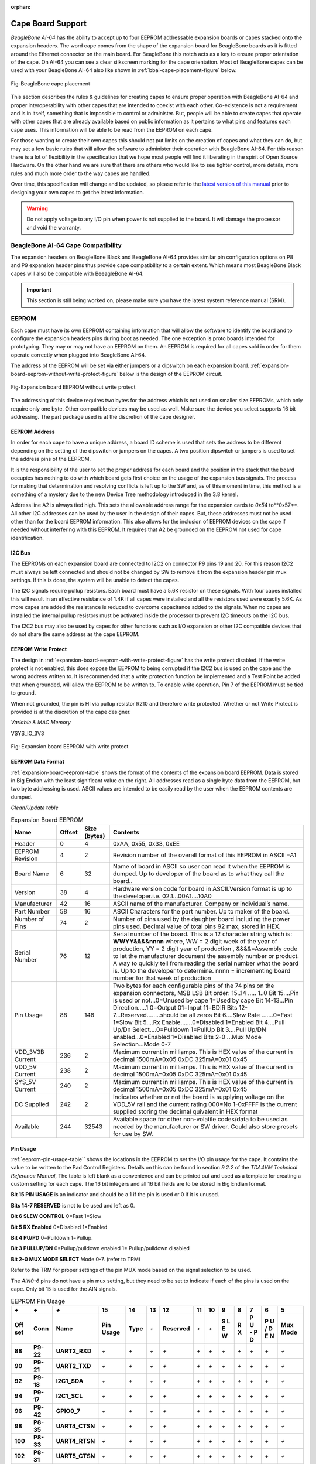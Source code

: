 :orphan:

.. _cape-board-support-1:

Cape Board Support
#######################

*BeagleBone AI-64* has the ability to accept up to 
four EEPROM addressable expansion boards or capes stacked onto 
the expansion headers. The word cape comes from the shape of the
expansion board for BeagleBone boards as it is fitted around the
Ethernet connector on the main board. For BeagleBone this notch acts as a 
key to ensure proper orientation of the cape. On AI-64 you can see a clear
silkscreen marking for the cape orientation. Most of BeagleBone capes
can be used with your BeagleBone AI-64 also like shown in :ref:`bbai-cape-placement-figure` below.

.. _bbai-cape-placement-figure, BeagleBone Ai Cape Placement figure:

.. figure:: images/ch08/cape-placement.jpg
   :width: 400px
   :align: center 
   :alt: Fig-BeagleBone cape placement

   Fig-BeagleBone cape placement

This section describes the rules & guidelines for creating capes to ensure proper
operation with BeagleBone AI-64 and proper interoperability with
other capes that are intended to coexist with each other. Co-existence
is not a requirement and is in itself, something that is impossible to
control or administer. But, people will be able to create capes that
operate with other capes that are already available based on public
information as it pertains to what pins and features each cape uses.
This information will be able to be read from the EEPROM on each cape.

For those wanting to create their own capes this should not put limits on the creation of
capes and what they can do, but may set a few basic rules that will allow
the software to administer their operation with BeagleBone AI-64. For this
reason there is a lot of flexibility in the specification that we hope
most people will find it liberating in the spirit of Open Source
Hardware. On the other hand we are sure that there are others who would like to see tighter
control, more details, more rules and much more order to the way capes
are handled.

Over time, this specification will change and be updated, so please
refer to the `latest version of this manual <https://git.beagleboard.org/beagleboard/beaglebone-ai-64/>`_
prior to designing your own capes to get the latest information.

.. warning:: 

   Do not apply voltage to any I/O pin when power is not supplied to the board.
   It will damage the processor and void the warranty. 

.. _beaglebone-ai-64-cape-compatibility:

BeagleBone AI-64 Cape Compatibility
-------------------------------------------

The expansion headers on BeagleBone Black and BeagleBone AI-64 provides
similar pin configuration options on P8 and P9 expansion header pins thus provide 
cape compatibility to a certain extent. Which means most BeagleBone Black capes
will also be compatible with BeeagleBone AI-64.

.. important:: 

   This section is still being worked on, please make sure you have the latest system reference manual (SRM).


.. todo:: 

   Add BeagleBone AI-64 LCD pins information.
   Add BeagleBone AI-64 eMMC pins information.


.. _eeprom:

EEPROM
-------------------------------------------

Each cape must have its own EEPROM containing information that will
allow the software to identify the board and to configure the expansion
headers pins during boot as needed. The one exception is proto boards intended for
prototyping. They may or may not have an EEPROM on them. An EEPROM is
required for all capes sold in order for them operate correctly when
plugged into BeagleBone AI-64.

The address of the EEPROM will be set via either jumpers or a dipswitch
on each expansion board. :ref:`expansion-board-eeprom-without-write-protect-figure` 
below is the design of the EEPROM circuit.

.. _expansion-board-eeprom-without-write-protect-figure, Expansion board EEPROM without write protect figure:

.. figure:: images/ch08/eeprom.png
   :width: 400px
   :align: center 
   :alt: Fig-Expansion board EEPROM without write protect

   Fig-Expansion board EEPROM without write protect


The addressing of this device requires two bytes for the address which
is not used on smaller size EEPROMs, which only require only one byte.
Other compatible devices may be used as well. Make sure the device you
select supports 16 bit addressing. The part package used is at the
discretion of the cape designer.

.. _eeprom-address:

EEPROM Address
***************************

In order for each cape to have a unique address, a board ID scheme is
used that sets the address to be different depending on the setting of
the dipswitch or jumpers on the capes. A two position dipswitch or
jumpers is used to set the address pins of the EEPROM.

It is the responsibility of the user to set the proper address for each
board and the position in the stack that the board occupies has nothing
to do with which board gets first choice on the usage of the expansion
bus signals. The process for making that determination and resolving
conflicts is left up to the SW and, as of this moment in time, this
method is a something of a mystery due to the new Device Tree
methodology introduced in the 3.8 kernel.

Address line A2 is always tied high. This sets the allowable address
range for the expansion cards to *0x54* to**0x57**. All other I2C
addresses can be used by the user in the design of their capes. But,
these addresses must not be used other than for the board EEPROM
information. This also allows for the inclusion of EEPROM devices on the
cape if needed without interfering with this EEPROM. It requires that A2
be grounded on the EEPROM not used for cape identification.

.. _i2c-bus:

I2C Bus
***************************

The EEPROMs on each expansion board are connected to I2C2 on connector
P9 pins 19 and 20. For this reason I2C2 must always be left connected
and should not be changed by SW to remove it from the expansion header
pin mux settings. If this is done, the system will be unable to detect
the capes.

The I2C signals require pullup resistors. Each board must have a 5.6K
resistor on these signals. With four capes installed this will result in
an effective resistance of 1.4K if all capes were installed and all the
resistors used were exactly 5.6K. As more capes are added the resistance
is reduced to overcome capacitance added to the signals. When no capes
are installed the internal pullup resistors must be activated inside the
processor to prevent I2C timeouts on the I2C bus.

The I2C2 bus may also be used by capes for other functions such as I/O
expansion or other I2C compatible devices that do not share the same
address as the cape EEPROM.

.. _eeprom-write-protect:

EEPROM Write Protect
***************************

The design in :ref:`expansion-board-eeprom-with-write-protect-figure`
has the write protect disabled. If the write
protect is not enabled, this does expose the EEPROM to being corrupted
if the I2C2 bus is used on the cape and the wrong address written to. It
is recommended that a write protection function be implemented and a
Test Point be added that when grounded, will allow the EEPROM to be
written to. To enable write operation, Pin 7 of the EEPROM must be tied
to ground.

When not grounded, the pin is HI via pullup resistor R210 and therefore
write protected. Whether or not Write Protect is provided is at the
discretion of the cape designer.

*Variable & MAC Memory*

VSYS_IO_3V3

.. _expansion-board-eeprom-with-write-protect-figure, Expansion board EEPROM with write protect figure:

.. figure:: images/ch08/eeprom-write-protect.png
   :width: 400px
   :align: center 
   :alt: Fig: Expansion board EEPROM with write protect

   Fig: Expansion board EEPROM with write protect


.. _eeprom-data-format:

EEPROM Data Format
***************************

:ref:`expansion-board-eeprom-table`
shows the format of the contents of the expansion board
EEPROM. Data is stored in Big Endian with the least significant value on
the right. All addresses read as a single byte data from the EEPROM, but
two byte addressing is used. ASCII values are intended to be easily read
by the user when the EEPROM contents are dumped.

*Clean/Update table*

.. _expansion-board-eeprom-table, Expansion Board EEPROM table:

.. list-table:: Expansion Board EEPROM
   :header-rows: 1

   * - Name
     - Offset
     - Size (bytes)
     - Contents
   * - Header
     - 0
     - 4
     - 0xAA, 0x55, 0x33, 0xEE
   * - EEPROM Revision
     - 4
     - 2
     - Revision number of the overall format of this EEPROM in ASCII =A1
   * - Board Name
     - 6 
     - 32
     - Name of board in ASCII so user can read it when the EEPROM is dumped. Up to developer of the board as to what they call the board..
   * - Version
     - 38
     - 4
     - Hardware version code for board in ASCII.Version format is up to the developer.i.e. 02.1…00A1....10A0
   * - Manufacturer
     - 42
     - 16
     - ASCII name of the manufacturer. Company or individual’s name.
   * - Part Number
     - 58
     - 16
     - ASCII Characters for the part number. Up to maker of the board.
   * - Number of Pins
     - 74
     - 2
     - Number of pins used by the daughter board including the power pins used. Decimal value of total pins 92 max, stored in HEX.
   * - Serial Number
     - 76
     - 12
     - Serial number of the board. This is a 12 character string which is: **WWYY&&&&nnnn** where, WW = 2 digit week of the year of production, YY = 2 digit year of production , &&&&=Assembly code to let the manufacturer document the assembly number or product. A way to quickly tell from reading the serial number what the board is. Up to the developer to determine. nnnn = incrementing board number for that week of production
   * - Pin Usage
     - 88
     - 148
     - Two bytes for each configurable pins of the 74 pins on the expansion connectors, MSB LSB Bit order: 15..14 ..... 1..0 Bit 15....Pin is used or not...0=Unused by cape 1=Used by cape Bit 14-13...Pin Direction.....1 0=Output 01=Input 11=BDIR   Bits 12-7...Reserved........should be all zeros Bit 6....Slew Rate .......0=Fast 1=Slow Bit 5....Rx Enable.......0=Disabled 1=Enabled Bit 4....Pull Up/Dn Select....0=Pulldown 1=PullUp Bit 3....Pull Up/DN enabled...0=Enabled 1=Disabled Bits 2-0 ...Mux Mode Selection...Mode 0-7
   * - VDD_3V3B Current
     - 236
     - 2
     - Maximum current in milliamps. This is HEX value of the current in decimal 1500mA=0x05 0xDC 325mA=0x01 0x45
   * - VDD_5V Current
     - 238
     - 2
     - Maximum current in milliamps. This is HEX value of the current in decimal 1500mA=0x05 0xDC 325mA=0x01 0x45
   * - SYS_5V Current
     - 240
     - 2
     - Maximum current in milliamps. This is HEX value of the current in decimal 1500mA=0x05 0xDC 325mA=0x01 0x45
   * - DC Supplied
     - 242
     - 2
     - Indicates whether or not the board is supplying voltage on the VDD_5V rail and the current rating 000=No 1-0xFFFF is the current supplied storing the decimal quivalent in HEX format
   * - Available
     - 244
     - 32543
     - Available space for other non-volatile codes/data to be used as needed by the manufacturer or SW driver. Could also store presets for use by SW.

.. _pin-usage:

Pin Usage
***************************

:ref:`eeprom-pin-usage-table`` shows the locations in the EEPROM to set the I/O pin usage for
the cape. It contains the value to be written to the Pad Control
Registers. Details on this can be found in section *9.2.2* of the
*TDA4VM Technical Reference Manual*, The table is left blank as a
convenience and can be printed out and used as a template for creating a
custom setting for each cape. The 16 bit integers and all 16 bit fields
are to be stored in Big Endian format.

**Bit 15 PIN USAGE** is an indicator and should be a 1 if the pin is used or 0 if it is unused.

**Bits 14-7 RESERVED** is not to be used and left as 0.

**Bit 6 SLEW CONTROL** 0=Fast 1=Slow

**Bit 5 RX Enabled** 0=Disabled 1=Enabled

**Bit 4 PU/PD** 0=Pulldown 1=Pullup.

**Bit 3 PULLUP/DN** 0=Pullup/pulldown enabled 1= Pullup/pulldown disabled

**Bit 2-0 MUX MODE SELECT** Mode 0-7. (refer to TRM)

Refer to the TRM for proper settings of the pin MUX mode based on the
signal selection to be used.

The *AIN0-6* pins do not have a pin mux setting, but they need to be set
to indicate if each of the pins is used on the cape. Only bit 15 is used
for the AIN signals.



.. _eeprom-pin-usage-table, EEPROM Pin Usage table:

.. list-table:: EEPROM Pin Usage
   :header-rows: 1


   * - `+` 
     - `+` 
     - `+` 
     - **15**
     - **14** 
     - **13**
     - **12**
     - **11** 
     - **10** 
     - **9** 
     - **8** 
     - **7** 
     - **6** 
     - **5**
   * - **Off set** 
     - **Conn** 
     - **Name** 
     - **Pin Usage** 
     - **Type** 
     - `+` 
     - **Reserved** 
     - `+` 
     - `+` 
     - **S L E W** 
     - **R X** 
     - **P U - P D** 
     - **P U / D E N** 
     - **Mux Mode**
   * - **88** 
     - **P9-22** 
     - **UART2_RXD** 
     - `+` 
     - `+` 
     - `+` 
     - `+` 
     - `+` 
     - `+` 
     - `+` 
     - `+` 
     - `+` 
     - `+` 
     - `+`
   * - **90** 
     - **P9-21** 
     - **UART2_TXD** 
     - `+` 
     - `+` 
     - `+` 
     - `+` 
     - `+` 
     - `+` 
     - `+` 
     - `+` 
     - `+` 
     - `+` 
     - `+`
   * - **92** 
     - **P9-18** 
     - **I2C1_SDA** 
     - `+` 
     - `+` 
     - `+` 
     - `+` 
     - `+` 
     - `+` 
     - `+` 
     - `+` 
     - `+` 
     - `+` 
     - `+`
   * - **94** 
     - **P9-17** 
     - **I2C1_SCL** 
     - `+` 
     - `+` 
     - `+` 
     - `+` 
     - `+` 
     - `+` 
     - `+` 
     - `+` 
     - `+` 
     - `+` 
     - `+`
   * - **96** 
     - **P9-42** 
     - **GPIO0_7** 
     - `+` 
     - `+` 
     - `+` 
     - `+` 
     - `+` 
     - `+` 
     - `+` 
     - `+` 
     - `+` 
     - `+` 
     - `+`
   * - **98** 
     - **P8-35** 
     - **UART4_CTSN** 
     - `+` 
     - `+` 
     - `+` 
     - `+` 
     - `+` 
     - `+` 
     - `+` 
     - `+` 
     - `+` 
     - `+` 
     - `+`
   * - **100** 
     - **P8-33** 
     - **UART4_RTSN** 
     - `+` 
     - `+` 
     - `+` 
     - `+` 
     - `+` 
     - `+` 
     - `+` 
     - `+` 
     - `+` 
     - `+`
     - `+`
   * - **102** 
     - **P8-31** 
     - **UART5_CTSN** 
     - `+` 
     - `+` 
     - `+` 
     - `+` 
     - `+` 
     - `+` 
     - `+` 
     - `+` 
     - `+` 
     - `+`
     - `+`
   * - **104** 
     - **P8-32** 
     - **UART5_RTSN** 
     - `+` 
     - `+` 
     - `+` 
     - `+` 
     - `+` 
     - `+` 
     - `+` 
     - `+` 
     - `+` 
     - `+`
     - `+`
   * - **106** 
     - **P9-19** 
     - **I2C2_SCL** 
     - `+` 
     - `+` 
     - `+` 
     - `+` 
     - `+` 
     - `+` 
     - `+` 
     - `+` 
     - `+` 
     - `+` 
     - `+`
   * - **108** 
     - **P9-20** 
     - **I2C2_SDA** 
     - `+` 
     - `+` 
     - `+` 
     - `+` 
     - `+` 
     - `+` 
     - `+` 
     - `+` 
     - `+` 
     - `+` 
     - `+`
   * - **110** 
     - **P9-26**
     - **UAR*T1_RXD** 
     - `+` 
     - `+` 
     - `+` 
     - `+` 
     - `+` 
     - `+` 
     - `+` 
     - `+` 
     - `+` 
     - `+` 
     - `+`
   * - **112** 
     - **P9-24** 
     - **UART1_TXD** 
     - `+` 
     - `+` 
     - `+` 
     - `+` 
     - `+` 
     - `+` 
     - `+` 
     - `+` 
     - `+` 
     - `+` 
     - `+`
   * - **114** 
     - **P9-41** 
     - **CLKOUT2** 
     - `+` 
     - `+` 
     - `+` 
     - `+` 
     - `+` 
     - `+` 
     - `+` 
     - `+` 
     - `+` 
     - `+` 
     - `+`
   * - **116** 
     - **P8-19** 
     - **EHRPWM2A** 
     - `+` 
     - `+` 
     - `+` 
     - `+` 
     - `+` 
     - `+` 
     - `+` 
     - `+` 
     - `+` 
     - `+` 
     - `+`
   * - **118** 
     - **P8-13** 
     - **EHRPWM2B** 
     - `+` 
     - `+` 
     - `+` 
     - `+` 
     - `+` 
     - `+` 
     - `+` 
     - `+` 
     - `+` 
     - `+` 
     - `+`
   * - **120** 
     - **P8-14** 
     - **GPIO0_26** 
     - `+` 
     - `+` 
     - `+` 
     - `+` 
     - `+` 
     - `+` 
     - `+` 
     - `+` 
     - `+` 
     - `+` 
     - `+`
   * - **122** 
     - **P8-17** 
     - **GPIO0_27** 
     - `+` 
     - `+` 
     - `+` 
     - `+` 
     - `+` 
     - `+` 
     - `+` 
     - `+` 
     - `+` 
     - `+` 
     - `+`
   * - **124** 
     - **P9-11** 
     - **UART4_RXD** 
     - `+` 
     - `+` 
     - `+` 
     - `+` 
     - `+` 
     - `+` 
     - `+` 
     - `+` 
     - `+` 
     - `+` 
     - `+`
   * - **126** 
     - **P9-13**  
     - **UART4_TXD**
     - `+` 
     - `+` 
     - `+` 
     - `+` 
     - `+` 
     - `+` 
     - `+` 
     - `+` 
     - `+` 
     - `+` 
     - `+`
   * - **128** 
     - **P8-25** 
     - **GPIO1_0** 
     - `+`
     - `+` 
     - `+` 
     - `+` 
     - `+` 
     - `+` 
     - `+` 
     - `+` 
     - `+` 
     - `+` 
     - `+`
   * - **130** 
     - **P8-24** 
     - **GPIO1_1** 
     - `+` 
     - `+` 
     - `+` 
     - `+` 
     - `+` 
     - `+` 
     - `+` 
     - `+` 
     - `+` 
     - `+` 
     - `+`
   * - **132** 
     - **P8-5** 
     - **GPIO1_2** 
     - `+` 
     - `+` 
     - `+` 
     - `+` 
     - `+` 
     - `+` 
     - `+` 
     - `+` 
     - `+` 
     - `+` 
     - `+`
   * - **134** 
     - **P8-6** 
     - **GPIO1_3** 
     - `+` 
     - `+` 
     - `+` 
     - `+` 
     - `+` 
     - `+` 
     - `+` 
     - `+` 
     - `+` 
     - `+` 
     - `+`
   * - **136** 
     - **P8-23** 
     - **GPIO1_4** 
     - `+` 
     - `+` 
     - `+` 
     - `+` 
     - `+` 
     - `+` 
     - `+` 
     - `+` 
     - `+` 
     - `+` 
     - `+`
   * - **138** 
     - **P8-22** 
     - **GPIO1_5** 
     - `+` 
     - `+` 
     - `+` 
     - `+` 
     - `+` 
     - `+` 
     - `+` 
     - `+` 
     - `+` 
     - `+` 
     - `+`
   * - **140** 
     - **P8-3** 
     - **GPIO1_6** 
     - `+` 
     - `+` 
     - `+` 
     - `+` 
     - `+` 
     - `+` 
     - `+` 
     - `+` 
     - `+` 
     - `+` 
     - `+`
   * - **142** 
     - **P8-4** 
     - **GPIO1_7** 
     - `+` 
     - `+` 
     - `+` 
     - `+` 
     - `+` 
     - `+` 
     - `+` 
     - `+` 
     - `+` 
     - `+` 
     - `+`
   * - **144** 
     - **P8-12** 
     - **GPIO1_12**
     - `+` 
     - `+` 
     - `+` 
     - `+` 
     - `+` 
     - `+` 
     - `+` 
     - `+` 
     - `+` 
     - `+` 
     - `+`
   * - **146** 
     - **P8-11** 
     - **GPIO1_13** 
     - `+` 
     - `+` 
     - `+` 
     - `+` 
     - `+` 
     - `+` 
     - `+` 
     - `+` 
     - `+` 
     - `+` 
     - `+`
   * - **148** 
     - **P8-16** 
     - **GPIO1_14** 
     - `+` 
     - `+` 
     - `+` 
     - `+` 
     - `+` 
     - `+` 
     - `+` 
     - `+` 
     - `+` 
     - `+` 
     - `+`
   * - **150** 
     - **P8-15** 
     - **GPIO1_15** 
     - `+` 
     - `+` 
     - `+` 
     - `+` 
     - `+` 
     - `+` 
     - `+` 
     - `+` 
     - `+` 
     - `+` 
     - `+`
   * - **152** 
     - **P9-15** 
     - **GPIO1_16** 
     - `+` 
     - `+` 
     - `+` 
     - `+` 
     - `+` 
     - `+` 
     - `+` 
     - `+` 
     - `+` 
     - `+` 
     - `+`


.. list-table::
   :header-rows: 1

   * - 
     -
     -
     - 15     
     - 14     
     - 13     
     - 12     
     - 11    
     - 10     
     - 9    
     - 8     
     - 7    
     - 6     
     - 5    
   * - Off set     
     - Conn     
     - Name     
     - Pin Usage     
     - Type 
     - `+`    
     - Reserve
     - `+`
     - `+`
     - S L E W    
     - R X     
     - P U - P D
     - P U / DE N    
     - Mux Mode    
   * - 154     
     - P9-23     
     - GPIO1_17     
     - 
     -
     -
     -
     -
     - 
     -
     -
     -
     -
     -
   * - 156     
     - P9-14     
     - EHRPWM1A     
     - 
     -
     -
     -
     -
     - 
     -
     -
     -
     -
     -
   * - 158     
     - P9-16     
     - EHRPWM1B     
     - 
     -
     -
     -
     -
     - 
     -
     -
     -
     -
     -
   * - 160     
     - P9-12     
     - GPIO1_28     
     - 
     -
     -
     -
     -
     - 
     -
     -
     -
     -
     -
   * - 162     
     - P8-26     
     - GPIO1_29     
     - 
     -
     -
     -
     -
     - 
     -
     -
     -
     -
     -
   * - 164     
     - P8-21     
     - GPIO1_30     
     - 
     -
     -
     -
     -
     - 
     -
     -
     -
     -
     -
   * - 166     
     - P8-20     
     - GPIO1_31     
     - 
     -
     -
     -
     -
     - 
     -
     -
     -
     -
     -
   * - 168     
     - P8-18     
     - GPIO2_1     
     - 
     -
     -
     -
     -
     - 
     -
     -
     -
     -
     -
   * - 170     
     - P8-7     
     - TIMER4     
     - 
     -
     -
     -
     -
     - 
     -
     -
     -
     -
     - 
   * - 172     
     - P8-9     
     - TIMER5     
     - `+` 
     - `+` 
     - `+` 
     - `+` 
     - `+` 
     - `+` 
     - `+` 
     - `+` 
     - `+` 
     - `+` 
     - `+`
   * - 174     
     - P8-10     
     - TIMER6     
     - `+` 
     - `+` 
     - `+` 
     - `+` 
     - `+` 
     - `+` 
     - `+` 
     - `+` 
     - `+` 
     - `+` 
     - `+`
   * - 176     
     - P8-8     
     - TIMER7     
     - `+` 
     - `+` 
     - `+` 
     - `+` 
     - `+` 
     - `+` 
     - `+` 
     - `+` 
     - `+` 
     - `+` 
     - `+`
   * - 178     
     - P8-45     
     - GPIO2_6     
     - `+` 
     - `+` 
     - `+` 
     - `+` 
     - `+` 
     - `+` 
     - `+` 
     - `+` 
     - `+` 
     - `+` 
     - `+`
   * - 180     
     - P8-46     
     - GPIO2_7     
     - `+` 
     - `+` 
     - `+` 
     - `+` 
     - `+` 
     - `+` 
     - `+` 
     - `+` 
     - `+` 
     - `+` 
     - `+`
   * - 182     
     - P8-43     
     - GPIO2_8     
     - `+` 
     - `+` 
     - `+` 
     - `+` 
     - `+` 
     - `+` 
     - `+` 
     - `+` 
     - `+` 
     - `+` 
     - `+`
   * - 184     
     - P8-44     
     - GPIO2_9     
     - `+` 
     - `+` 
     - `+` 
     - `+` 
     - `+` 
     - `+` 
     - `+` 
     - `+` 
     - `+` 
     - `+` 
     - `+`
   * - 186     
     - P8-41     
     - GPIO2_10     
     - `+` 
     - `+` 
     - `+` 
     - `+` 
     - `+` 
     - `+` 
     - `+` 
     - `+` 
     - `+` 
     - `+` 
     - `+`
   * - 188     
     - P8-42     
     - GPIO2_11     
     - `+` 
     - `+` 
     - `+` 
     - `+` 
     - `+` 
     - `+` 
     - `+` 
     - `+` 
     - `+` 
     - `+` 
     - `+`
   * - 190     
     - P8-39     
     - GPIO2_12     
     - `+` 
     - `+` 
     - `+` 
     - `+` 
     - `+` 
     - `+` 
     - `+` 
     - `+` 
     - `+` 
     - `+` 
     - `+`
   * - 192     
     - P8-40     
     - GPIO2_13     
     - `+` 
     - `+` 
     - `+` 
     - `+` 
     - `+` 
     - `+` 
     - `+` 
     - `+` 
     - `+` 
     - `+` 
     - `+`
   * - 194     
     - P8-37     
     - UART5_TX`+`     
     - `+` 
     - `+` 
     - `+` 
     - `+` 
     - `+` 
     - `+` 
     - `+` 
     - `+` 
     - `+` 
     - `+` 
     - `+`
   * - 196     
     - P8-38     
     - UART5_RX`+`     
     - `+` 
     - `+` 
     - `+` 
     - `+` 
     - `+` 
     - `+` 
     - `+` 
     - `+` 
     - `+` 
     - `+` 
     - `+`
   * - 198     
     - P8-36     
     - UART3_CTSN     
     - `+` 
     - `+` 
     - `+` 
     - `+` 
     - `+` 
     - `+` 
     - `+` 
     - `+` 
     - `+` 
     - `+`
     - `+`
   * - 200     
     - P8-34     
     - UART3_RTSN     
     - `+` 
     - `+` 
     - `+` 
     - `+` 
     - `+` 
     - `+` 
     - `+` 
     - `+` 
     - `+` 
     - `+`
     - `+`
   * - 202     
     - P8-27     
     - GPIO2_22     
     - `+` 
     - `+` 
     - `+` 
     - `+` 
     - `+` 
     - `+` 
     - `+` 
     - `+` 
     - `+` 
     - `+` 
     - `+`
   * - 204     
     - P8-29     
     - GPIO2_23     
     - `+` 
     - `+` 
     - `+` 
     - `+` 
     - `+` 
     - `+` 
     - `+` 
     - `+` 
     - `+` 
     - `+` 
     - `+`
   * - 206     
     - P8-28     
     - GPIO2_24     
     - `+` 
     - `+` 
     - `+` 
     - `+` 
     - `+` 
     - `+` 
     - `+` 
     - `+` 
     - `+` 
     - `+` 
     - `+`
   * - 208     
     - P8-30     
     - GPIO2_25     
     - `+` 
     - `+` 
     - `+` 
     - `+` 
     - `+` 
     - `+` 
     - `+` 
     - `+` 
     - `+` 
     - `+` 
     - `+`
   * - 210     
     - P9-29     
     - SPI1_D0     
     - `+` 
     - `+` 
     - `+` 
     - `+` 
     - `+` 
     - `+` 
     - `+` 
     - `+` 
     - `+` 
     - `+` 
     - `+`
   * - 212     
     - P9-30     
     - SPI1_D1     
     - `+` 
     - `+` 
     - `+` 
     - `+` 
     - `+` 
     - `+` 
     - `+` 
     - `+` 
     - `+` 
     - `+` 
     - `+`
   * - 214     
     - P9-28     
     - SPI1_CS0     
     - `+` 
     - `+` 
     - `+` 
     - `+` 
     - `+` 
     - `+` 
     - `+` 
     - `+` 
     - `+` 
     - `+` 
     - `+`
   * - 216     
     - P9-27     
     - GPIO3_19     
     - `+` 
     - `+` 
     - `+` 
     - `+` 
     - `+` 
     - `+` 
     - `+` 
     - `+` 
     - `+` 
     - `+` 
     - `+`
   * - 218     
     - P9-31     
     - SPI1_SCLK     
     - `+` 
     - `+` 
     - `+` 
     - `+` 
     - `+` 
     - `+` 
     - `+` 
     - `+` 
     - `+` 
     - `+` 
     - `+`
   * - 220     
     - P9-25     
     - GPIO3_21     
     - `+` 
     - `+` 
     - `+` 
     - `+` 
     - `+` 
     - `+` 
     - `+` 
     - `+` 
     - `+` 
     - `+` 
     - `+`
   * - `+`
     - `+`
     - `+`
     - 15     
     - 14     
     - 13     
     - 12     
     - 11     
     - 10     
     - 9     
     - 8     
     - 7     
     - 6     
     - 5    
   * - Off set     
     - Conn     
     - Name     
     - Pin Usage     
     - Type     
     - 
     - Reserve 
     - 
     -
     - S L E W     
     - R X     
     - P U - P D     
     - P U / DE N     
     - Mux Mode    
   * - `+` 
     - `+` 
     - `+` 
     - `+` 
     - 0     
     - 0     
     - 0     
     - 0     
     - 0     
     - 0     
     - 0     
     - 0     
     - 0     
     - 0    
   * - 222     
     - P9-39     
     - AIN0     
     - `+` 
     - `+` 
     - `+` 
     - `+` 
     - `+` 
     - `+` 
     - `+` 
     - `+` 
     - `+` 
     - `+` 
     - `+`
   * - 224     
     - P9-40     
     - AIN1     
     - `+` 
     - `+` 
     - `+` 
     - `+` 
     - `+` 
     - `+` 
     - `+` 
     - `+` 
     - `+` 
     - `+` 
     - `+`
   * - 226     
     - P9-37     
     - AIN2     
     - `+` 
     - `+` 
     - `+` 
     - `+` 
     - `+` 
     - `+` 
     - `+` 
     - `+` 
     - `+` 
     - `+` 
     - `+`
   * - 228     
     - P9-38     
     - AIN3     
     - `+` 
     - `+` 
     - `+` 
     - `+` 
     - `+` 
     - `+` 
     - `+` 
     - `+` 
     - `+` 
     - `+` 
     - `+`
   * - 230     
     - P9-33     
     - AIN4     
     - `+` 
     - `+` 
     - `+` 
     - `+` 
     - `+` 
     - `+` 
     - `+` 
     - `+` 
     - `+` 
     - `+` 
     - `+`
   * - 232     
     - P9-36     
     - AIN5     
     - `+` 
     - `+` 
     - `+` 
     - `+` 
     - `+` 
     - `+` 
     - `+` 
     - `+` 
     - `+` 
     - `+` 
     - `+`
   * - 234     
     - P9-35     
     - AIN6     
     - `+` 
     - `+` 
     - `+` 
     - `+` 
     - `+` 
     - `+` 
     - `+` 
     - `+` 
     - `+` 
     - `+` 
     - `+`


.. _pin-usage-consideration:

Pin Usage Consideration
-------------------------------------------

This section covers things to watch for when hooking up to certain pins
on the expansion headers.

.. _expansion-connectors-1:

Expansion Connectors
-------------------------------------------

A combination of male and female headers is used for access to the
expansion headers on the main board. There are three possible mounting
configurations for the expansion headers:

* **Single** -no board stacking but can be used on the top of the stack.
* **Stacking-up** to four boards can be stacked on top of each other.
* **Stacking with signal stealing-up** to three boards can be stacked on top of each other, but certain boards will not pass on the signals they are using to prevent signal loading or use by other cards in the stack.

The following sections describe how the connectors are to be implemented
and used for each of the different configurations.

.. _non-stacking-headers-single-cape:

Non-Stacking Headers-Single Cape
*********************************

For non-stacking capes single configurations or where the cape can be
the last board on the stack, the two 46 pin expansion headers use the
same connectors. :ref:`single-expansion-connector-figure` is a picture of 
the connector. These are dual row 23 position 2.54mm x 2.54mm connectors.

.. _single-expansion-connector-figure,Single expansion connector figure:

.. figure:: images/ch08/single-expansion-connector.jpg
   :width: 400px
   :align: center 
   :alt: Fig-Single expansion connector

   Fig-Single expansion connector

The connector is typically mounted on the bottom side of the board as
shown in :ref:`single-cape-expansion-connector-figure` . These are very common connectors and should be
easily located. You can also use two single row 23 pin headers for each
of the dual row headers.

.. figure:: images/ch08/proto.jpg
   :width: 400px
   :align: center 
   :alt: Fig-Single cape expansion connector on BeagleBone Proto Cape with EEPROM from onlogic

   Fig-Single cape expansion connector on BeagleBone Proto Cape with EEPROM from onlogic

.. _single-cape-expansion-connector-figure, Single cape expansion connector figure:


It is allowed to only populate the pins you need. As this is a
non-stacking configuration, there is no need for all headers to be
populated. This can also reduce the overall cost of the cape. This
decision is up to the cape designer.

For convenience listed in :ref:`single-cape-connectors-figure` are some possible 
choices for part numbers on this connector. They have varying pin lengths and 
some may be more suitable than others for your use. It should be noted, that the
longer the pin and the further it is inserted into BeagleBone AI-64
connector, the harder it will be to remove due to the tension on 92
pins. This can be minimized by using shorter pins or removing those pins
that are not used by your particular design. The first item in**Table
18** is on the edge and may not be the best solution. Overhang is the
amount of the pin that goes past the contact point of the connector on
BeagleBone AI-64


.. _single-cape-connectors-figure, Single Cape Connectors:

.. list-table:: Single Cape Connectors
   :header-rows: 1


   * - SUPPLIER 
     - PARTNUMBER
     - LENGTH(in) 
     - OVERHANG(in)
   * - `Major League <http://www.mlelectronics.com/>`_
     - TSHC-123-D-03-145-G-LF
     - .145
     - .004
   * - `Major League <http://www.mlelectronics.com/>`_
     - TSHC-123-D-03-240-G-LF
     - .240
     - .099
   * - `Major League <http://www.mlelectronics.com/>`_ 
     - TSHC-123-D-03-255-G-LF
     - .255
     - .114


The G in the part number is a plating option. Other options may be used
as well as long as the contact area is gold. Other possible sources are
Sullins and Samtec for these connectors. You will need to ensure the
depth into the connector is sufficient

.. _main-expansion-headers-stacking:

Main Expansion Headers-Stacking
*********************************

For stacking configuration, the two 46 pin expansion headers use the
same connectors. :ref:`expansion-connector-figure` is a picture of the 
connector. These are dual row 23 position 2.54mm x 2.54mm connectors.

.. _expansion-connector-figure, Expansion connector figure:

.. figure:: images/ch08/expansion-connector.jpg
   :width: 400px
   :align: center 
   :alt: Fig-Expansion Connector

   Fig-Expansion Connector

The connector is mounted on the top side of the board with longer tails
to allow insertion into BeagleBone AI-64. 
:ref:`stacked-cape-expansion-connector-figure`` is the
connector configuration for the connector.

.. _stacked-cape-expansion-connector-figure, Stacked cape expansion connector figure:

.. figure:: images/ch08/can-cape.jpg
   :width: 250px
   :align: center 
   :alt: Fig-Stacked cape expansion connector

   Fig-Stacked cape expansion connector



For convenience listed in *Table 18* are some possible choices for part
numbers on this connector. They have varying pin lengths and some may be
more suitable than others for your use. It should be noted, that the
longer the pin and the further it is inserted into BeagleBone AI-64
connector, the harder it will be to remove due to the tension on 92
pins. This can be minimized by using shorter pins. There are most likely
other suppliers out there that will work for this connector as well. If
anyone finds other suppliers of compatible connectors that work, let us
know and they will be added to this document. The first item in **Table
19** is on the edge and may not be the best solution. Overhang is the
amount of the pin that goes past the contact point of the connector on
BeagleBone AI-64.

The third part listed in :ref:`stacked-cape-connectors-figure`` will have 
insertion force issues.

.. _stacked-cape-connectors-figure, Stacked cape connectors figure:

.. list-table:: Stacked Cape Connectors
   :header-rows: 1

   * - SUPPLIER    
     - PARTNUMBER      
     - TAIL LENGTH(in)     
     - OVERHANG(in)     
   * - `Major League <http://www.mlelectronics.com/>`_ 
     - SSHQ-123-D-06-G-LF
     - .190
     - 0.049
   * - `Major League <http://www.mlelectronics.com/>`_ 
     - SSHQ-123-D-08-G-LF 
     - .390
     - 0.249
   * - `Major League <http://www.mlelectronics.com/>`_ 
     - SSHQ-123-D-10-G-LF 
     - .560
     - 0.419

There are also different plating options on each of the connectors
above. Gold plating on the contacts is the minimum requirement. If you
choose to use a different part number for plating or availability
purposes, make sure you do not select the “LT” option.

Other possible sources are Sullins and Samtec but make sure you select
one that has the correct mating depth.

.. _stacked-capes-wsignal-stealing:

Stacked Capes w/Signal Stealing
*********************************

:ref:`stacked-with-signal-stealing-expansion-connector-figure`` is the connector configuration for stackable capes that does
not provide all of the signals upwards for use by other boards. This is
useful if there is an expectation that other boards could interfere with
the operation of your board by exposing those signals for expansion.
This configuration consists of a combination of the stacking and
nonstacking style connectors.

.. _stacked-with-signal-stealing-expansion-connector-figure, Stacked with signal stealing expansion connector figure:

.. figure:: images/ch08/stealing-expansion-connector.jpg
   :width: 400px
   :align: center 
   :alt: Fig-Stacked with signal stealing expansion connector figure

   Fig: Stacked with signal stealing expansion connector figure

.. _retention-force:

Retention Force
***************************

The length of the pins on the expansion header has a direct relationship
to the amount of force that is used to remove a cape from BeagleBone
AI-64. The longer the pins extend into the connector the harder it is to
remove. There is no rule that says that if longer pins are used, that
the connector pins have to extend all the way into the mating connector
on BeagleBone AI-64, but this is controlled by the user and
therefore is hard to control. We have also found that if you use gold
pins, while more expensive, it makes for a smoother finish which reduces
the friction.

This section will attempt to describe the tradeoffs and things to
consider when selecting a connector and its pin length.

.. _beaglebone-ai-64-female-connectors:

BeagleBone AI-64 Female Connectors
************************************

:ref:`connector-pin-insertion-depth` shows the key measurements used in calculating how much the
pin extends past the contact point on the connector, what we call
overhang.

.. _connector-pin-insertion-depth, Connector pin insertion depth figure:

.. figure:: images/ch08/berg-stip-insertion.jpg
   :width: 400px
   :align: center 
   :alt: Fig:Connector Pin Insertion Depth

   Fig:Connector Pin Insertion Depth

To calculate the amount of the pin that extends past the Point of
Contact, use the following formula:

Overhang=Total Pin Length- PCB thickness (.062) - contact point (.079)

The longer the pin extends past the contact point, the more force it
will take to insert and remove the board. Removal is a greater issue
than the insertion.

.. _signal-usage:

Signal Usage
-----------------------

Based on the pin muxing capabilities of the processor, each expansion
pin can be configured for different functions. When in the stacking
mode, it will be up to the user to ensure that any conflicts are
resolved between multiple stacked cards. When stacked, the first card
detected will be used to set the pin muxing of each pin. This will
prevent other modes from being supported on stacked cards and may result
in them being inoperative.

In :ref:`section-7-1`` of this document, the functions of the pins are defined
as well as the pin muxing options. Refer to this section for more
information on what each pin is. To simplify things, if you use the
default name as the function for each pin and use those functions, it
will simplify board design and reduce conflicts with other boards.

Interoperability is up to the board suppliers and the user. This
specification does not specify a fixed function on any pin and any pin
can be used to the full extent of the functionality of that pin as
enabled by the processor.

*DO NOT APPLY VOLTAGE TO ANY I/O PIN WHEN POWER IS NOT SUPPLIED TO THE
BOARD. IT WILL DAMAGE THE PROCESSOR AND VOID THE WARRANTY.*

*NO PINS ARE TO BE DRIVEN UNTIL AFTER THE SYS_RESET LINE GOES HIGH.*

.. _cape-power:

Cape Power
-------------------------------------------

This section describes the power rails for the capes and their usage.

.. _main-board-power:

Main Board Power
***************************

The :ref:`expansion-header-voltages-table` describes the voltages from the 
main board that are available on the expansion connectors and their ratings. 
All voltages are supplied by connector**P9**. The current ratings listed are per pin.

.. _expansion-header-voltages-table, Expansion header voltages figure:


.. list-table:: Expansion Voltages
   :header-rows: 1


   * - Current 
     - Name 
     - P9
     - P9 
     - Name 
     - Current
   * - 250mA 
     - VDD_3V3B 
     - 3 
     - 4 
     - VDD_3V3B 
     - 250mA
   * - 1000mA 
     - VDD_5V 
     - 5 
     - 6 
     - VDD_5V 
     - 1000mA
   * - 250mA 
     - SYS_5V 
     - 7 
     - 8 
     - SYS_5V 
     - 250mA
  
The *VSYS_IO_3V3* rail is supplied by the LDO on BeagleBone AI-64 and
is the primary power rail for expansion boards. If the power requirement
for the capes exceeds the current rating, then locally generated voltage
rail can be used. It is recommended that this rail be used to power any
buffers or level translators that may be used.

*DC_VDD_5V* is the main power supply from the DC input jack. This voltage
is not present when the board is powered via USB. The amount of current
supplied by this rail is dependent upon the amount of current available.
Based on the board design, this rail is limited to 1A per pin from the
main board.

The *VSYS_5V0* rail is the main rail for the regulators on the main board.
When powered from a DC supply or USB, this rail will be 5V. The
available current from this rail depends on the current available from
the USB and DC external supplies.

.. _expansion-board-external-power:

Expansion Board External Power
*******************************

A cape can have a jack or terminals to bring in whatever voltages may be
needed by that board. Care should be taken not to let this voltage be
fed back into any of the expansion header pins.

It is possible to provide 5V to the main board from an expansion board.
By supplying a 5V signal into the *DC_VDD_5V* rail, the main board can be
supplied. This voltage must not exceed 5V. You should not supply any
voltage into any other pin of the expansion connectors. Based on the
board design, this rail is limited to 1A per pin to BeagleBone
AI-64.

*There are several precautions that need to be taken when working with
the expansion headers to prevent damage to the board.*

1.  *Do not apply any voltages to any I/O pins when the board is not powered on.*
2.  *Do not drive any external signals into the I/O pins until after the VSYS_IO_3V3 rail is up.*
3.  *Do not apply any voltages that are generated from external sources.*
4.  *If voltages are generated from the DC_VDD_5V signal, those supplies must not become active until after the VSYS_IO_3V3 rail is up.*
5.  *If you are applying signals from other boards into the expansion headers, make sure you power the board up after you power up the BeagleBone AI-64 or make the connections after power is applied on both boards.*

*Powering the processor via its I/O pins can cause damage to the processor.*

**TODO: Add BeagleBone AI-64 cape mechanical characteristics**

.. _standard-cape-size:

Standard Cape Size
***************************

:ref:`cape-board-dimensions-figure` shows the outline of the standard cape. The dimensions are in inches.

.. _cape-board-dimensions-figure, Cape board dimensions figure:

.. figure:: images/ch08/cape-dimension.jpg
   :width: 400px
   :align: center 
   :alt: Fig: Cape board dimensions

   Fig: Cape board dimensions

A notch is provided for BeagleBone Ethernet connector to stick up higher than
the cape when mounted. This also acts as a key function to ensure that
the cape is oriented correctly. Space is also provided to allow access
to the user LEDs and reset button on BeagleBone board. On BeagleBone AI-64 board
align it with the notch on the board silkscreen.

.. _extended-cape-size:

Extended Cape Size
***************************

Capes larger than the standard board size are also allowed. A good
example would be the new BeagleBone AI-64 robotics cape. 
There is no practical limit to the sizes of these types of boards.
The notch is also optional, but it is up to the supplier to ensure that the
cape is not plugged incorrectly on BeagleBone AI-64 such that damage would
be cause to BeagleBone AI-64. Any such damage will be the responsibility of the
supplier of such a cape to repair. As with all capes, the EEPROM is required and 
compliance with the power requirements must be adhered to.


